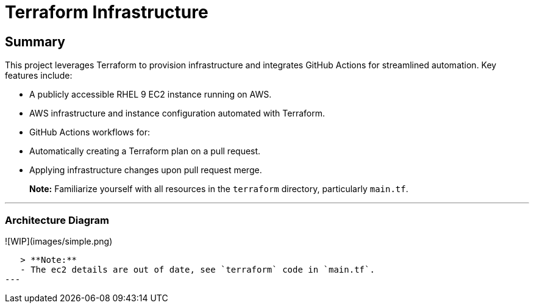 # Terraform Infrastructure

## Summary

This project leverages Terraform to provision infrastructure and integrates GitHub Actions for streamlined automation. Key features include:

- A publicly accessible RHEL 9 EC2 instance running on AWS.
- AWS infrastructure and instance configuration automated with Terraform.
- GitHub Actions workflows for:
  - Automatically creating a Terraform plan on a pull request.
  - Applying infrastructure changes upon pull request merge.

> **Note:** Familiarize yourself with all resources in the `terraform` directory, particularly `main.tf`.

---

### Architecture Diagram

![WIP](images/simple.png)

   > **Note:**  
   - The ec2 details are out of date, see `terraform` code in `main.tf`.  
---
